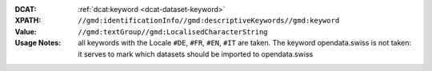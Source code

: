 :DCAT: :ref:`dcat:keyword <dcat-dataset-keyword>`
:XPATH: ``//gmd:identificationInfo//gmd:descriptiveKeywords//gmd:keyword``
:Value: ``//gmd:textGroup//gmd:LocalisedCharacterString``
:Usage Notes:  all keywords with the Locale ``#DE``, ``#FR``, ``#EN``, ``#IT`` are taken.
              The keyword opendata.swiss is not taken: it serves to mark which datasets
              should be imported to opendata.swiss

.. code-block:: xml
    :caption: ISO-19139_che XPath for dcat:keyword

    //gmd:identificationInfo//gmd:descriptiveKeywords//gmd:keyword//gmd:textGroup//gmd:LocalisedCharacterString
